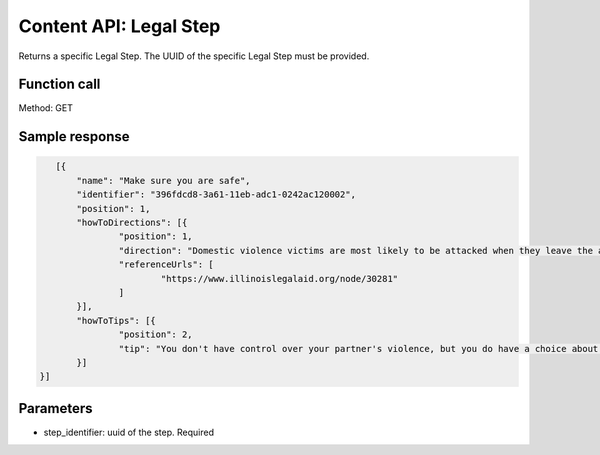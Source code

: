 ==========================
Content API:  Legal Step
==========================

Returns a specific Legal Step.  The UUID of the specific Legal Step must be provided.

Function call
=================

Method: GET

Sample response
==================

.. code-block:: json

    [{
 	"name": "Make sure you are safe",
 	"identifier": "396fdcd8-3a61-11eb-adc1-0242ac120002",
 	"position": 1,
 	"howToDirections": [{
 		"position": 1,
 		"direction": "Domestic violence victims are most likely to be attacked when they leave the abuser and/or when they seek legal help. A safety plan[1] increase your safety and prepare you in advance for violence that may happen in the future. See [1] https://www.illinoislegalaid.org/node/30281",
 		"referenceUrls": [
 			"https://www.illinoislegalaid.org/node/30281"
 		]
 	}],
 	"howToTips": [{
 		"position": 2,
 		"tip": "You don't have control over your partner's violence, but you do have a choice about how to respond, and how best to get you and your loved ones to safety."
 	}]
 }]

Parameters
=============
* step_identifier:  uuid of the step.  Required 
